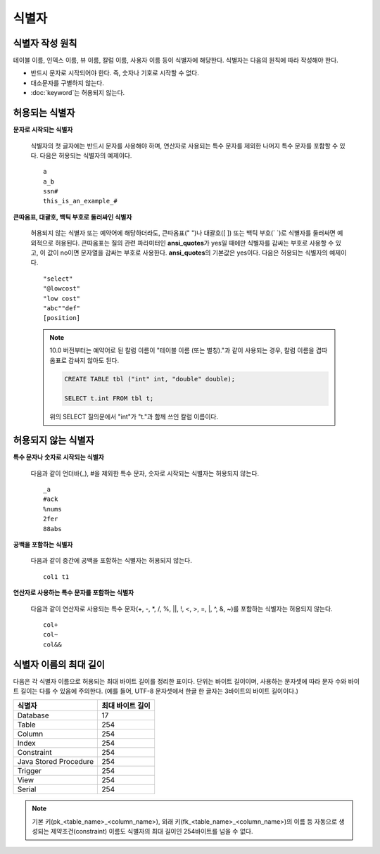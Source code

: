 ******
식별자
******

식별자 작성 원칙
================

테이블 이름, 인덱스 이름, 뷰 이름, 칼럼 이름, 사용자 이름 등이 식별자에 해당한다. 식별자는 다음의 원칙에 따라 작성해야 한다.

*   반드시 문자로 시작되어야 한다. 즉, 숫자나 기호로 시작할 수 없다.
*   대소문자를 구별하지 않는다.
*   :doc:`keyword`\ 는 허용되지 않는다.

.. productionlist::
    identifier: identifier_letter [ { other_identifier }; ]
    identifier_letter: upper_case_letter | lower_case_letter
    other_identifier: identifier_letter | digit | _ | #
    digit: 0 | 1 | 2 | 3 | 4 | 5 | 6 | 7 | 8 | 9
    upper_case_letter: A | B | C | D | E | F | G | H | I | J | K | L | M | N | O | P| Q | R | S | T | U | V | W | X | Y | Z
    lower_case_letter: a | b | c | d | e | f | g | h | i | j | k | l | m | n | o | p| q | r | s | t | u | v | w | x | y | z

허용되는 식별자
================

**문자로 시작되는 식별자**

    식별자의 첫 글자에는 반드시 문자를 사용해야 하며, 연산자로 사용되는 특수 문자를 제외한 나머지 특수 문자를 포함할 수 있다. 다음은 허용되는 식별자의 예제이다. 
    
    ::

        a
        a_b
        ssn#
        this_is_an_example_#

**큰따옴표, 대괄호, 백틱 부호로 둘러싸인 식별자**

    허용되지 않는 식별자 또는 예약어에 해당하더라도, 큰따옴표(" ")나 대괄호([ ]) 또는 백틱 부호(\` \`)로 식별자를 둘러싸면 예외적으로 허용된다. 큰따옴표는 질의 관련 파라미터인 **ansi_quotes**\ 가 yes일 때에만 식별자를 감싸는 부호로 사용할 수 있고, 이 값이 no이면 문자열을 감싸는 부호로 사용한다. **ansi_quotes**\ 의 기본값은 yes이다. 다음은 허용되는 식별자의 예제이다. 
    
    ::

        "select"
        "@lowcost"
        "low cost"
        "abc""def"
        [position]

    .. note::
    
        10.0 버전부터는 예약어로 된 칼럼 이름이 "테이블 이름 (또는 별칭)."과 같이 사용되는 경우, 칼럼 이름을 겹따옴표로 감싸지 않아도 된다.

        .. code-block:: sql 

            CREATE TABLE tbl ("int" int, "double" double); 

            SELECT t.int FROM tbl t; 

        위의 SELECT 질의문에서 "int"가 "t."과 함께 쓰인 칼럼 이름이다.

허용되지 않는 식별자
====================

**특수 문자나 숫자로 시작되는 식별자**

    다음과 같이 언더바(_), #을 제외한 특수 문자, 숫자로 시작되는 식별자는 허용되지 않는다. 
    
    ::

        _a
        #ack
        %nums
        2fer
        88abs

**공백을 포함하는 식별자**

    다음과 같이 중간에 공백을 포함하는 식별자는 허용되지 않는다. 
    
    ::

        col1 t1

**연산자로 사용하는 특수 문자를 포함하는 식별자**

    다음과 같이 연산자로 사용되는 특수 문자(+, -, \*, /, %, ||, !, <, >, =, \|, ^, &, ~)를 포함하는 식별자는 허용되지 않는다. 
    
    ::

        col+
        col~
        col&&

식별자 이름의 최대 길이
=======================

다음은 각 식별자 이름으로 허용되는 최대 바이트 길이를 정리한 표이다. 단위는 바이트 길이이며, 사용하는 문자셋에 따라 문자 수와 바이트 길이는 다를 수 있음에 주의한다. (예를 들어, UTF-8 문자셋에서 한글 한 글자는 3바이트의 바이트 길이이다.)

+-----------------------+------------------------+
| 식별자                | 최대 바이트 길이       |
+=======================+========================+
| Database              | 17                     |
+-----------------------+------------------------+
| Table                 | 254                    |
+-----------------------+------------------------+
| Column                | 254                    |
+-----------------------+------------------------+
| Index                 | 254                    |
+-----------------------+------------------------+
| Constraint            | 254                    |
+-----------------------+------------------------+
| Java Stored Procedure | 254                    |
+-----------------------+------------------------+
| Trigger               | 254                    |
+-----------------------+------------------------+
| View                  | 254                    |
+-----------------------+------------------------+
| Serial                | 254                    |
+-----------------------+------------------------+

.. note::

    기본 키(pk_<table_name>_<column_name>), 외래 키(fk_<table_name>_<column_name>)의 이름 등 자동으로 생성되는 제약조건(constraint) 이름도 식별자의 최대 길이인 254바이트를 넘을 수 없다.
